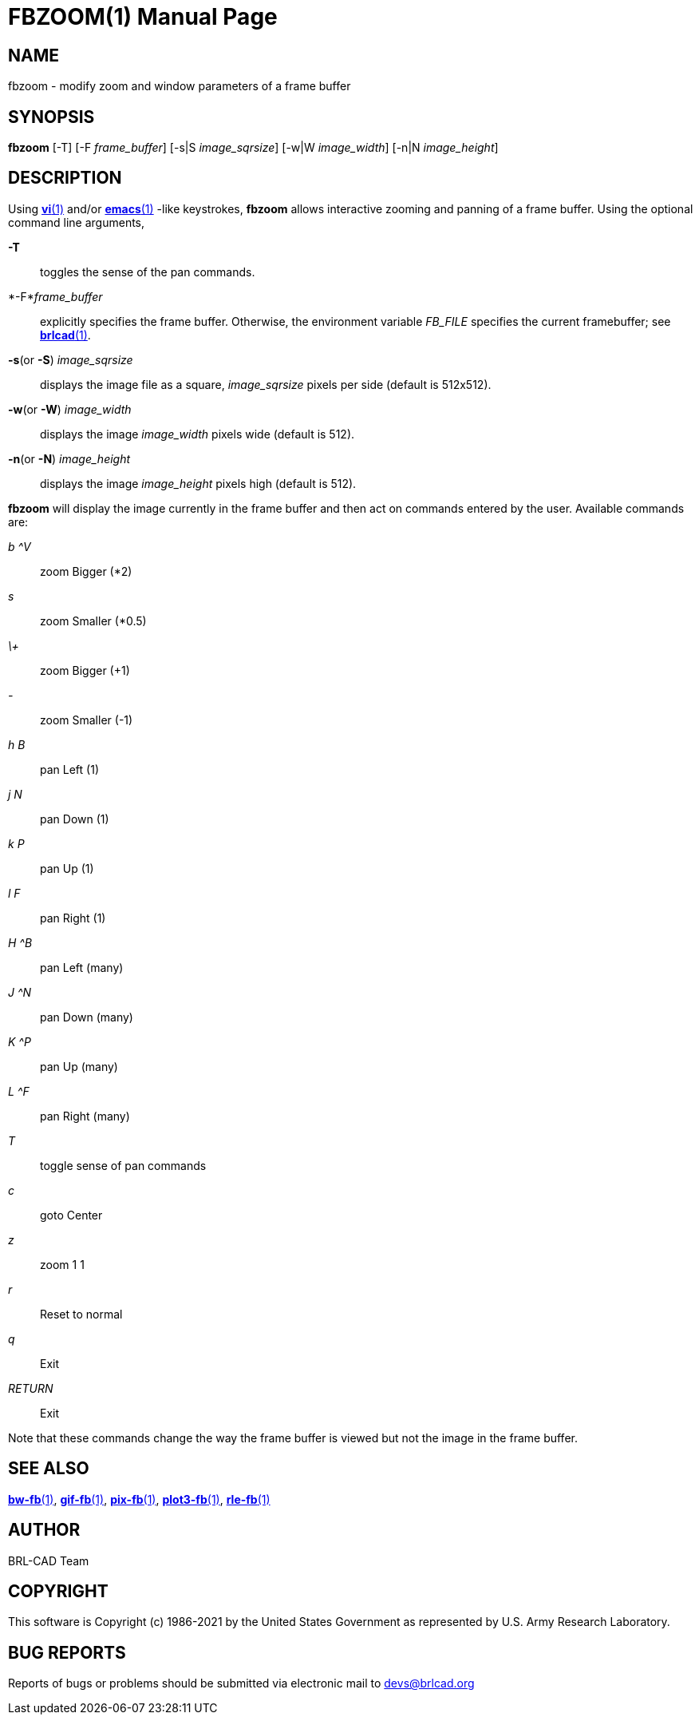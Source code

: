 = FBZOOM(1)
BRL-CAD Team
:doctype: manpage
:man manual: BRL-CAD
:man source: BRL-CAD
:page-layout: base

== NAME

fbzoom - modify zoom and window parameters of a frame buffer

== SYNOPSIS

*fbzoom* [-T] [-F _frame_buffer_] [-s|S _image_sqrsize_] [-w|W _image_width_] [-n|N _image_height_]

== DESCRIPTION

Using xref:man:1/vi.adoc[*vi*(1)] and/or xref:man:1/emacs.adoc[*emacs*(1)] -like keystrokes, [cmd]*fbzoom* allows interactive zooming and panning of a frame buffer.  Using the optional command line arguments,

*-T*::
toggles the sense of the pan commands.

*-F*_frame_buffer_::
explicitly specifies the frame buffer.  Otherwise, the environment variable [rep]_FB_FILE_ specifies the current framebuffer; see xref:man:1/brlcad.adoc[*brlcad*(1)].

*-s*(or *-S*) _image_sqrsize_::
displays the image file as a square, [rep]_image_sqrsize_ pixels per side (default is 512x512).

*-w*(or *-W*) _image_width_::
displays the image [rep]_image_width_ pixels wide (default is 512).

*-n*(or *-N*) _image_height_::
displays the image [rep]_image_height_ pixels high (default is 512).

[cmd]*fbzoom* will display the image currently in the frame buffer and then act on commands entered by the user.  Available commands are:

_b ^V_::
zoom Bigger (*2)

_s_::
zoom Smaller (*0.5)

_\+_::
zoom Bigger (+1)

_-_::
zoom Smaller (-1)

_h B_::
pan Left (1)

_j N_::
pan Down (1)

_k P_::
pan Up (1)

_l F_::
pan Right (1)

_H ^B_::
pan Left (many)

_J ^N_::
pan Down (many)

_K ^P_::
pan Up (many)

_L ^F_::
pan Right (many)

_T_::
toggle sense of pan commands

_c_::
goto Center

_z_::
zoom 1 1

_r_::
Reset to normal

_q_::
Exit

_RETURN_::
Exit

Note that these commands change the way the frame buffer is viewed but not the image in the frame buffer.

== SEE ALSO

xref:man:1/bw-fb.adoc[*bw-fb*(1)], xref:man:1/gif-fb.adoc[*gif-fb*(1)], xref:man:1/pix-fb.adoc[*pix-fb*(1)], xref:man:1/plot3-fb.adoc[*plot3-fb*(1)], xref:man:1/rle-fb.adoc[*rle-fb*(1)]

== AUTHOR

BRL-CAD Team

== COPYRIGHT

This software is Copyright (c) 1986-2021 by the United States Government as represented by U.S. Army Research Laboratory.

== BUG REPORTS

Reports of bugs or problems should be submitted via electronic mail to mailto:devs@brlcad.org[]